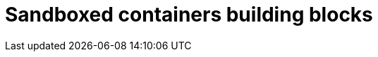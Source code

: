//Module included in the following assemblies:
//
// * sandboxed_containers/understanding_sandboxed_containers.adoc

[id="sandboxed-containers-building-blocks_{context}"]

= Sandboxed containers building blocks
